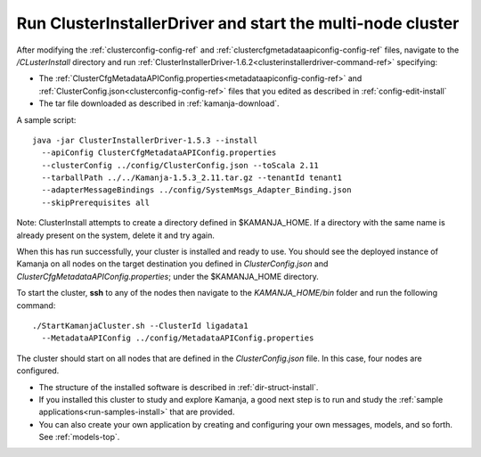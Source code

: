 
.. _clusterinstallerdriver-install:

Run ClusterInstallerDriver and start the multi-node cluster
===========================================================

After modifying the :ref:`clusterconfig-config-ref`
and :ref:`clustercfgmetadataapiconfig-config-ref` files,
navigate to the */CLusterInstall* directory
and run :ref:`ClusterInstallerDriver-1.6.2<clusterinstallerdriver-command-ref>`
specifying:

- The
  :ref:`ClusterCfgMetadataAPIConfig.properties<metadataapiconfig-config-ref>`
  and :ref:`ClusterConfig.json<clusterconfig-config-ref>` files
  that you edited as described in :ref:`config-edit-install`
- The tar file downloaded as described in :ref:`kamanja-download`.

.. note:  Before running this command, be sure that :ref:`ssh-term`
   is set up from each node to each node in the cluster,
   including from each node to itself.

A sample script:


::

  java -jar ClusterInstallerDriver-1.5.3 --install
    --apiConfig ClusterCfgMetadataAPIConfig.properties
    --clusterConfig ../config/ClusterConfig.json --toScala 2.11
    --tarballPath ../../Kamanja-1.5.3_2.11.tar.gz --tenantId tenant1
    --adapterMessageBindings ../config/SystemMsgs_Adapter_Binding.json
    --skipPrerequisites all




Note: ClusterInstall attempts to create a directory
defined in $KAMANJA_HOME.
If a directory with the same name is already present on the system,
delete it and try again.

When this has run successfully,
your cluster is installed and ready to use.
You should see the deployed instance of Kamanja
on all nodes on the target destination you defined
in *ClusterConfig.json* and *ClusterCfgMetadataAPIConfig.properties*;
under the $KAMANJA_HOME directory.

To start the cluster,
**ssh** to any of the nodes then navigate to the *KAMANJA_HOME/bin* folder
and run the following command:

::

  ./StartKamanjaCluster.sh --ClusterId ligadata1
    --MetadataAPIConfig ../config/MetadataAPIConfig.properties


The cluster should start on all nodes
that are defined in the *ClusterConfig.json* file.
In this case, four nodes are configured.


- The structure of the installed software is described in
  :ref:`dir-struct-install`.
- If you installed this cluster to study and explore Kamanja,
  a good next step is to run and study the
  :ref:`sample applications<run-samples-install>`
  that are provided.
- You can also create your own application
  by creating and configuring your own messages, models, and so forth.
  See :ref:`models-top`.



